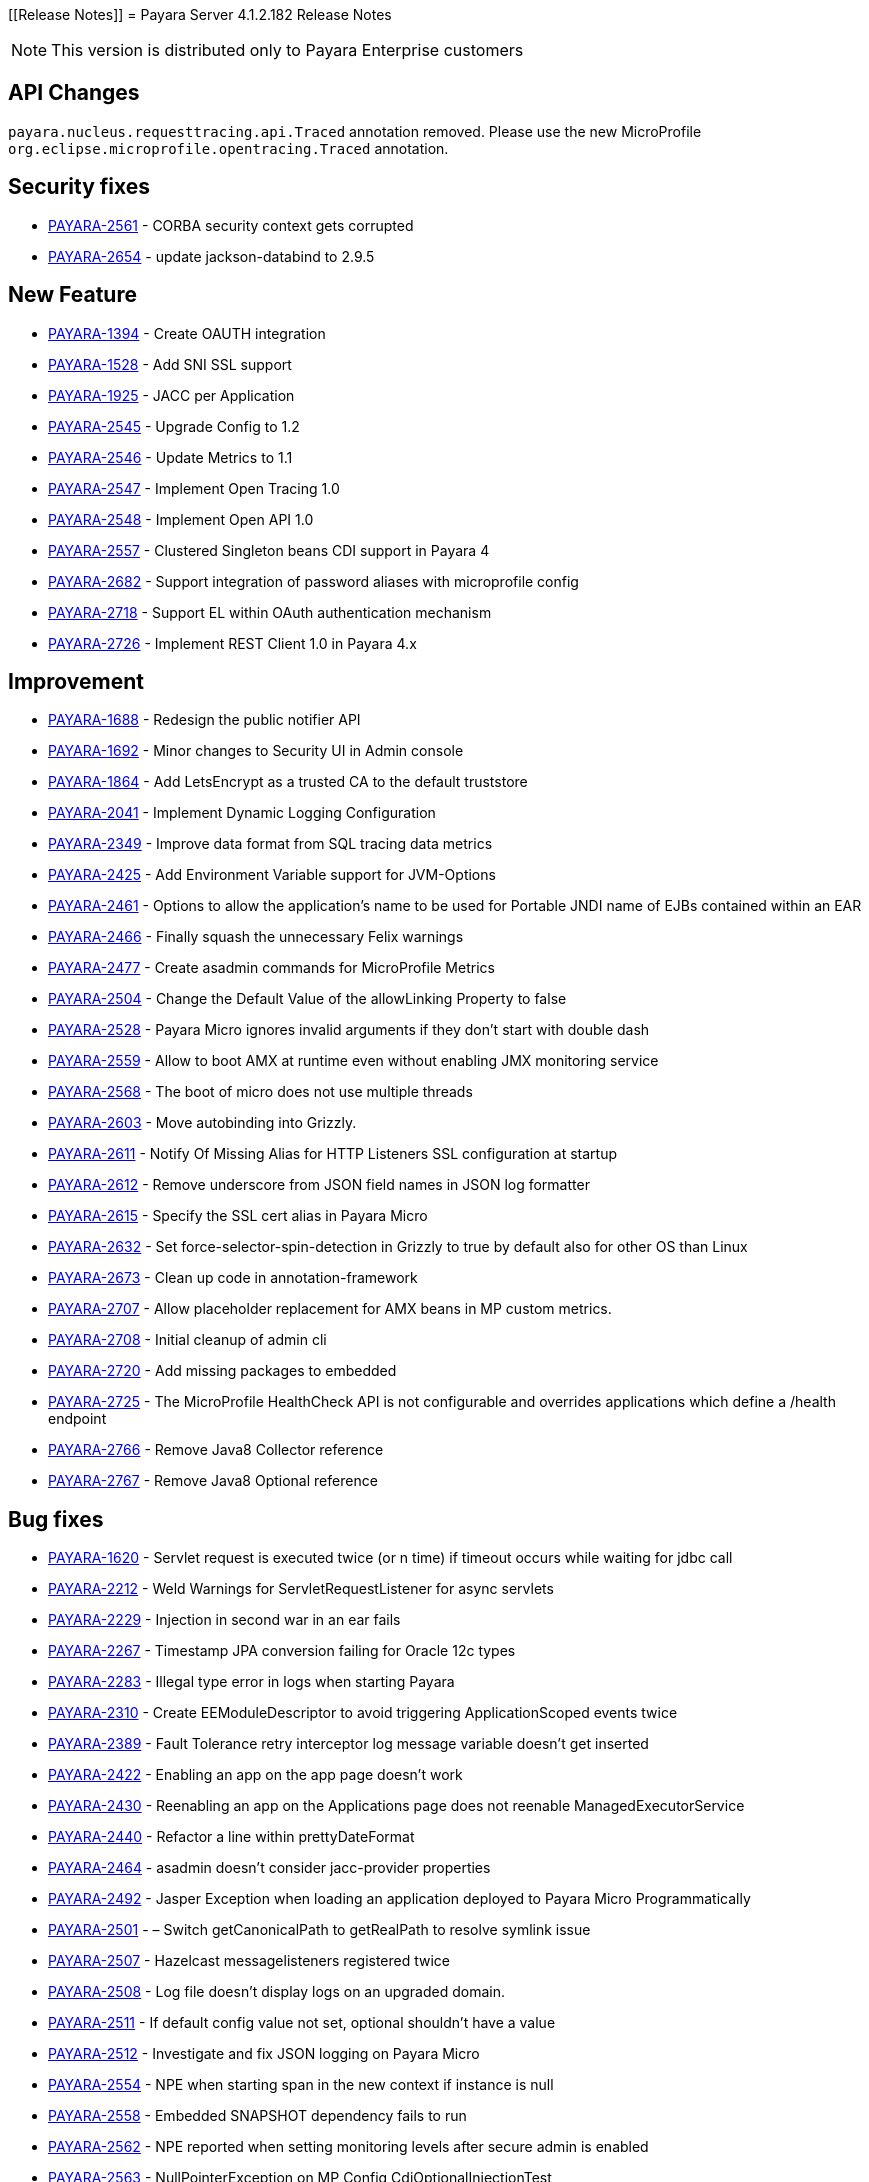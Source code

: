 [[Release Notes]]
= Payara Server 4.1.2.182 Release Notes

NOTE: This version is distributed only to Payara Enterprise customers

[[api-changes]]
== API Changes

`payara.nucleus.requesttracing.api.Traced` annotation removed. Please use the new MicroProfile `org.eclipse.microprofile.opentracing.Traced` annotation.

[[security]]
== Security fixes

* https://github.com/payara/Payara/pull/2493[PAYARA-2561] - CORBA security context gets corrupted
* https://github.com/payara/Payara/pull/2639[PAYARA-2654] - update jackson-databind to 2.9.5

[[feature]]
== New Feature

* https://github.com/payara/Payara/pull/2695[PAYARA-1394] - Create OAUTH integration
* https://github.com/payara/Payara/pull/2540[PAYARA-1528] - Add SNI SSL support
* https://github.com/payara/Payara/pull/2788[PAYARA-1925] - JACC per Application
* https://github.com/payara/Payara/pull/2588[PAYARA-2545] - Upgrade Config to 1.2
* https://github.com/payara/Payara/pull/2568[PAYARA-2546] - Update Metrics to 1.1
* https://github.com/payara/Payara/pull/2785[PAYARA-2547] - Implement Open Tracing 1.0
* https://github.com/payara/Payara/pull/2787[PAYARA-2548] - Implement Open API 1.0
* https://github.com/payara/Payara/pull/2602[PAYARA-2557] - Clustered Singleton beans CDI support in Payara 4
* https://github.com/payara/Payara/pull/2632[PAYARA-2682] - Support integration of password aliases with microprofile config
* https://github.com/payara/Payara/pull/2790[PAYARA-2718] - Support EL within OAuth authentication mechanism
* https://github.com/payara/Payara/pull/2718[PAYARA-2726] - Implement REST Client 1.0 in Payara 4.x

[[improvement]]
== Improvement

* https://github.com/payara/Payara/pull/2789[PAYARA-1688] - Redesign the public notifier API
* https://github.com/payara/Payara/pull/2691[PAYARA-1692] - Minor changes to Security UI in Admin console
* https://github.com/payara/Payara/pull/2732[PAYARA-1864] - Add LetsEncrypt as a trusted CA to the default truststore
* https://github.com/payara/Payara/pull/2758[PAYARA-2041] - Implement Dynamic Logging Configuration
* https://github.com/payara/Payara/pull/2575[PAYARA-2349] - Improve data format from SQL tracing data metrics
* https://github.com/payara/Payara/pull/2574[PAYARA-2425] - Add Environment Variable support for JVM-Options
* https://github.com/payara/Payara/pull/2583[PAYARA-2461] - Options to allow the application's name to be used for Portable JNDI name of EJBs contained within an EAR
* https://github.com/payara/Payara/pull/2514[PAYARA-2466] - Finally squash the unnecessary Felix warnings
* https://github.com/payara/Payara/pull/2485[PAYARA-2477] - Create asadmin commands for MicroProfile Metrics
* https://github.com/payara/Payara/pull/2409[PAYARA-2504] - Change the Default Value of the allowLinking Property to false
* https://github.com/payara/Payara/pull/2497[PAYARA-2528] - Payara Micro ignores invalid arguments if they don't start with double dash
* https://github.com/payara/Payara/pull/2741[PAYARA-2559] - Allow to boot AMX at runtime even without enabling JMX monitoring service
* https://github.com/payara/Payara/pull/2687[PAYARA-2568] - The boot of micro does not use multiple threads
* https://github.com/payara/Payara/pull/2761[PAYARA-2603] - Move autobinding into Grizzly.
* https://github.com/payara/Payara/pull/2546[PAYARA-2611] - Notify Of Missing Alias for HTTP Listeners SSL configuration at startup
* https://github.com/payara/Payara/pull/2600[PAYARA-2612] - Remove underscore from JSON field names in JSON log formatter
* https://github.com/payara/Payara/pull/2546[PAYARA-2615] - Specify the SSL cert alias in Payara Micro
* https://github.com/payara/Payara/pull/2590[PAYARA-2632] - Set force-selector-spin-detection in Grizzly to true by default also for other OS than Linux
* https://github.com/payara/Payara/pull/2638[PAYARA-2673] - Clean up code in annotation-framework
* https://github.com/payara/Payara/pull/2784[PAYARA-2707] - Allow placeholder replacement for AMX beans in MP custom metrics.
* https://github.com/payara/Payara/pull/2696[PAYARA-2708] - Initial cleanup of admin cli
* https://github.com/payara/Payara/pull/2709[PAYARA-2720] - Add missing packages to embedded
* https://github.com/payara/Payara/pull/2772[PAYARA-2725] - The MicroProfile HealthCheck API is not configurable and overrides applications which define a /health endpoint
* https://github.com/payara/Payara/pull/2773[PAYARA-2766] - Remove Java8 Collector reference
* https://github.com/payara/Payara/pull/2774[PAYARA-2767] - Remove Java8 Optional reference


[[fixes]]
== Bug fixes

* https://github.com/payara/Payara/pull/1881[PAYARA-1620] - Servlet request is executed twice (or n time) if timeout occurs while waiting for jdbc call
* https://github.com/payara/Payara/pull/2379[PAYARA-2212] - Weld Warnings for ServletRequestListener for async servlets
* https://github.com/payara/Payara/pull/2517[PAYARA-2229] - Injection in second war in an ear fails
* https://github.com/payara/Payara/pull/2279[PAYARA-2267] - Timestamp JPA conversion failing for Oracle 12c types
* https://github.com/payara/Payara/pull/2426[PAYARA-2283] - Illegal type error in logs when starting Payara
* https://github.com/payara/Payara/pull/2582[PAYARA-2310] - Create EEModuleDescriptor to avoid triggering ApplicationScoped events twice
* https://github.com/payara/Payara/pull/2443[PAYARA-2389] - Fault Tolerance retry interceptor log message variable doesn't get inserted
* https://github.com/payara/Payara/pull/2454[PAYARA-2422] - Enabling an app on the app page doesn't work
* https://github.com/payara/Payara/pull/2453[PAYARA-2430] - Reenabling an app on the Applications page does not reenable ManagedExecutorService
* https://github.com/payara/Payara/pull/2424[PAYARA-2440] - Refactor a line within prettyDateFormat
* https://github.com/payara/Payara/pull/2448[PAYARA-2464] - asadmin doesn't consider jacc-provider properties
* https://github.com/payara/Payara/pull/2455[PAYARA-2492] - Jasper Exception when loading an application deployed to Payara Micro Programmatically
* https://github.com/payara/Payara/pull/2180[PAYARA-2501] - – Switch getCanonicalPath to getRealPath to resolve symlink issue
* https://github.com/payara/Payara/pull/2401[PAYARA-2507] - Hazelcast messagelisteners registered twice
* https://github.com/payara/Payara/pull/2449[PAYARA-2508] - Log file doesn't display logs on an upgraded domain.
* https://github.com/payara/Payara/pull/2420[PAYARA-2511] - If default config value not set, optional shouldn't have a value
* https://github.com/payara/Payara/pull/2418[PAYARA-2512] - Investigate and fix JSON logging on Payara Micro
* https://github.com/payara/Payara/pull/2476[PAYARA-2554] - NPE when starting span in the new context if instance is null
* https://github.com/payara/Payara/pull/2531[PAYARA-2558] - Embedded SNAPSHOT dependency fails to run
* https://github.com/payara/Payara/pull/2495[PAYARA-2562] - NPE reported when setting monitoring levels after secure admin is enabled
* https://github.com/payara/Payara/pull/2492[PAYARA-2563] - NullPointerException on MP Config CdiOptionalInjectionTest
* https://github.com/payara/Payara/pull/2570[PAYARA-2566] - Soteria ignores EL in one attribute of the LdapIdentityStoreDefinition
* https://github.com/payara/Payara/pull/2523[PAYARA-2578] - CDI roles Extension on Payara 4 doesn't have Arjan's rework
* https://github.com/payara/Payara/pull/2557[PAYARA-2579] - Add Empty Key File to Payara Micro
* https://github.com/payara/Payara/pull/2737[PAYARA-2580] - Can not change the admin http-listener port and restart the domain via asadmin
* https://github.com/payara/Payara/pull/2597[PAYARA-2583] - WebAppClassLoader Leak in ComponentInvocation
* https://github.com/payara/Payara/pull/2735[PAYARA-2586] - Unrecognised JMS-Service Element in Payara Embedded Web
* https://github.com/payara/Payara/pull/2544[PAYARA-2590] - Microprofile Config Property injection of https port fails on Payara Micro
* https://github.com/payara/Payara/pull/2611[PAYARA-2592] - Wrong charset encoding when handling HTTP requests in JAX-RS components through Moxy serialization
* https://github.com/payara/Payara/pull/2757[PAYARA-2608] - Excessive use of JDBC connections for listing JBatch job executions
* https://github.com/payara/Payara/pull/2594[PAYARA-2610] - Payara Micro uses wrong password for custom keystore/truststore
* https://github.com/payara/Payara/pull/2554[PAYARA-2613] - Fix warning for Multiple JSF Applications found
* https://github.com/payara/Payara/pull/2586[PAYARA-2628] - Payara Micro copytouberjar duplicates the name of the directory
* https://github.com/payara/Payara/pull/2643[PAYARA-2633] - Domain fails to start after setting up file encoding to UTF-8 via JVM options
* https://github.com/payara/Payara/pull/2733[PAYARA-2660] - MicroProfile Metrics asadmin command has no dynamic option and always requires the enabled option to be specified
* https://github.com/payara/Payara/pull/2692[PAYARA-2661] - MicroProfile Metrics does not work when secured
* https://github.com/payara/Payara/pull/2740[PAYARA-2670] - The JMX Logging service sends notifications even when not enabled
* https://github.com/payara/Payara/pull/2694[PAYARA-2674] - UpdateApplicationRef Command Doesn't Replicate Across Cluster
* https://github.com/payara/Payara/pull/2623[PAYARA-2677] - Context Classloaders in EAR are set incorrectly with Hazelcast
* https://github.com/payara/Payara/pull/2669[PAYARA-2686] - MP Metrics Service custom metric definition overrides default server metrics
* https://github.com/payara/Payara/pull/2634[PAYARA-2687] - Fix ConfigBuilder does not add default converters
* https://github.com/payara/Payara/pull/2668[PAYARA-2688] - Custom metrics.xml file is not copied to remote nodes in clustering scenario
* https://github.com/payara/Payara/pull/2645[PAYARA-2691] - Resource validation fails due to null Context ClassLoader
* https://github.com/payara/Payara/pull/2684[PAYARA-2706] - MEMM Health check using wrong calculation for used memory
* https://github.com/payara/Payara/pull/2682[PAYARA-2710] - Fix clustered singleton on JDK7
* https://github.com/payara/Payara/pull/2693[PAYARA-2711] - Compress on Rotation doesn't work for Payara Notification Logger
* https://github.com/payara/Payara/pull/2689[PAYARA-2716] - Help text in Micro refers to deploying EAR files and these are not supported
* https://github.com/payara/Payara/pull/2756[PAYARA-2729] - When listing batch job executions using "--long" options, it causes creation of excessive JDBC connections
* https://github.com/payara/Payara/pull/2760[PAYARA-2730] - NPE encountered when enabling Monitoring for HTTP Service
* https://github.com/payara/Payara/pull/2719[PAYARA-2735] - minHttpThreads does not work in Payara Micro
* https://github.com/payara/Payara/pull/2731[PAYARA-2742] - Custom metrics that override a base metric crash domain startup
* https://github.com/payara/Payara/pull/2749[PAYARA-2746] - Payara 4 fails to build on nucleus/security/services
* https://github.com/payara/Payara/pull/2783[PAYARA-2765] - Typo in SetFaultToleranceConfiguration Command
* https://github.com/payara/Payara/pull/2793[PAYARA-2768] - MicroProfile OpenAPI results invalid schema type and duplicate resource
* https://github.com/payara/Payara/pull/2781[PAYARA-2769] - Bundle patched(mp-rest-client) jersey for JDK8 Profile
* https://github.com/payara/Payara/pull/2795[PAYARA-2770] - Rest resource and Rest Client on same classpath cause ambiguous rest endpoint error
* https://github.com/payara/Payara/pull/2798[PAYARA-2779] - Concurrent NPE regression
* https://github.com/payara/Payara/pull/2803[PAYARA-2781] - Exception thrown in logs when shutting down Payara
* https://github.com/payara/Payara/pull/2825[PAYARA-2826] - Error in AMXJ2EE when creating a new instance


[[upgrade]]
== Component Upgrade

* https://github.com/payara/Payara/pull/2416[PAYARA-2506] - Upgrade Hazelcast to 3.9.3
* https://github.com/payara/Payara/pull/2408[PAYARA-2510] - Uprade Soteria in 4.x to pick up fixes for PAYARA-2412 and PAYARA-2364
* https://github.com/payara/Payara/pull/2797[PAYARA-2780] - Update Weld to 2.4.7.Final
